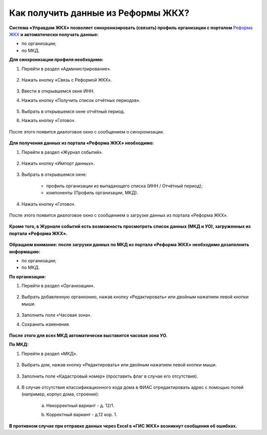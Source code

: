 Как получить данные из Реформы ЖКХ? 
--------------------------------

**Система «Управдом ЖКХ» позволяет синхронизировать (связать) профиль организации с порталом** `Реформа ЖКХ <https://www.reformagkh.ru/>`_ **и автоматически получать данные:**

- по организации;

- по МКД.

**Для синхронизации профиля необходимо:**

1. Перейти в раздел «Администрирование».

	.. image:: ../_images/02-work-section-mkd/40.png

2. Нажать кнопку «Связь с Реформой ЖКХ».

	.. image:: ../_images/02-work-section-mkd/41.png

3. Ввести в открывшемся окне ИНН.

4. Нажать кнопку «Получить список отчётных периодов».

	.. image:: ../_images/02-work-section-mkd/42.png

5. Выбрать в открывшемся окне отчётный период.

6. Нажать кнопку «Готово».

	.. image:: ../_images/02-work-section-mkd/43.png

После этого появится диалоговое окно с сообщением о синхронизации.

	.. image:: ../_images/02-work-section-mkd/44.png

**Для получения данных из портала «Реформа ЖКХ» необходимо:**

1. Перейти в раздел «Журнал событий».

	.. image:: ../_images/02-work-section-mkd/45.png

2. Нажать кнопку «Импорт данных».

	.. image:: ../_images/02-work-section-mkd/46.png

3. Выбрать в открывшемся окне:

	- профиль организации из выпадающего списка (ИНН / Отчётный период);
	
	- компоненты (Профиль организации, МКД).
	
	.. image:: ../_images/02-work-section-mkd/47.png
	
4. Нажать кнопку «Готово».

	.. image:: ../_images/02-work-section-mkd/48.png

После этого появится диалоговое окно с сообщением о загрузке данных из портала «Реформа ЖКХ».

	.. image:: ../_images/02-work-section-mkd/49.png
	
**Кроме того, в Журнале событий есть возможность просмотреть список данных (МКД и УО), загруженных из портала «Реформа ЖКХ».**

	.. image:: ../_images/02-work-section-mkd/114.png

**Обращаем внимание: после загрузки данных по МКД из портала «Реформа ЖКХ» необходимо дозаполнить информацию:**

- по организации;

- по МКД.

**По организации:**

1. Перейти в раздел «Организации».

	.. image:: ../_images/02-work-section-mkd/79.png

2. Выбрать добавленную организнию, нажав кнопку «Редактировать» или двойным нажатием левой кнопки мыши.

	.. image:: ../_images/02-work-section-mkd/80.png

3. Заполнить поле «Часовая зона».

4. Сохранить изменения.

	.. image:: ../_images/02-work-section-mkd/81.png

**После этого для всех МКД автоматически выставится часовая зона УО.**
		
**По МКД:**

1. Перейти в раздел «МКД».

	.. image:: ../_images/02-work-section-mkd/1.png

2. Выбрать дом, нажав кнопку «Редактировать» или двойным нажатием левой кнопки мыши.

	.. image:: ../_images/02-work-section-mkd/82.png

3. Заполнить поле «Кадастровый номер» (проставить флаг в случае его отсутствия).

	.. image:: ../_images/02-work-section-mkd/83.png

4. В случае отсутствия классификационного кода дома в ФИАС отредактировать адрес с помощью полей (например, корпус дома, строение): 
	
	a. Некорректный вариант - д. 12/1.
	
	.. image:: ../_images/02-work-section-mkd/59.png
	
	b. Корректный вариант - д.12 кор. 1.

	.. image:: ../_images/02-work-section-mkd/60.png
	

**В противном случае при отправке данных через Excel в «ГИС ЖКХ» возникнут сообщения об ошибках.**
